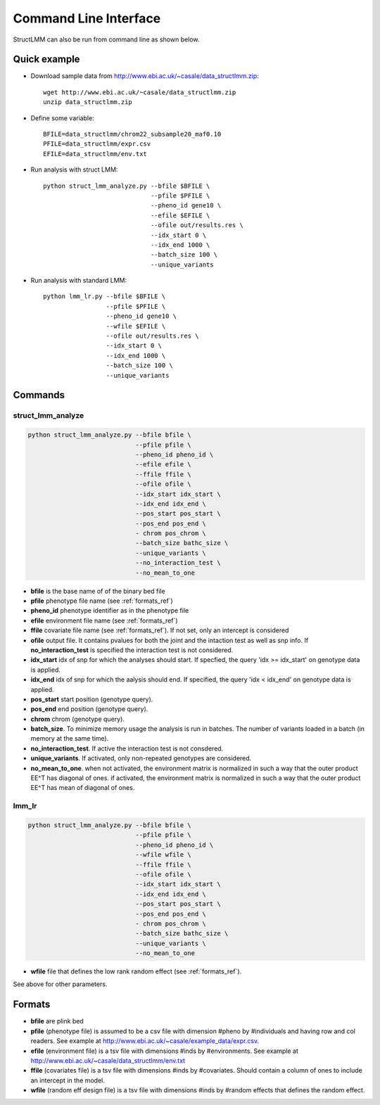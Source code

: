 .. _commandline:

**********************
Command Line Interface 
**********************

StructLMM can also be run from command line as shown below.

Quick example
~~~~~~~~~~~~~

* Download sample data from http://www.ebi.ac.uk/~casale/data_structlmm.zip::

    wget http://www.ebi.ac.uk/~casale/data_structlmm.zip
    unzip data_structlmm.zip

* Define some variable::

    BFILE=data_structlmm/chrom22_subsample20_maf0.10
    PFILE=data_structlmm/expr.csv
    EFILE=data_structlmm/env.txt

* Run analysis with struct LMM::

    python struct_lmm_analyze.py --bfile $BFILE \
                                 --pfile $PFILE \
                                 --pheno_id gene10 \
                                 --efile $EFILE \
                                 --ofile out/results.res \
                                 --idx_start 0 \
                                 --idx_end 1000 \
                                 --batch_size 100 \
                                 --unique_variants

* Run analysis with standard LMM::

    python lmm_lr.py --bfile $BFILE \
                     --pfile $PFILE \
                     --pheno_id gene10 \
                     --wfile $EFILE \
                     --ofile out/results.res \
                     --idx_start 0 \
                     --idx_end 1000 \
                     --batch_size 100 \
                     --unique_variants



Commands 
~~~~~~~~

**struct_lmm_analyze**
^^^^^^^^^^^^^^^^^^^^^^

.. code-block:: bash

  python struct_lmm_analyze.py --bfile bfile \
                               --pfile pfile \
                               --pheno_id pheno_id \
                               --efile efile \
                               --ffile ffile \
                               --ofile ofile \
                               --idx_start idx_start \
                               --idx_end idx_end \
                               --pos_start pos_start \
                               --pos_end pos_end \
                               - chrom pos_chrom \
                               --batch_size bathc_size \
                               --unique_variants \
                               --no_interaction_test \
                               --no_mean_to_one


* **bfile** is the base name of of the binary bed file
* **pfile** phenotype file name (see :ref:`formats_ref`) 
* **pheno_id** phenotype identifier as in the phenotype file 
* **efile** environment file name (see :ref:`formats_ref`) 
* **ffile** covariate file name (see :ref:`formats_ref`).
  If not set, only an intercept is considered
* **ofile** output file. It contains pvalues for both the joint
  and the intaction test as well as snp info.
  If **no_interaction_test** is specified the interaction test
  is not considered.
* **idx_start** idx of snp for which the analyses should start.
  If specfied, the query 'idx >= idx_start' on genotype data is applied.
* **idx_end** idx of snp for which the aalysis should end.
  If specified, the query 'idx < idx_end' on genotype data is applied.
* **pos_start** start position (genotype query).
* **pos_end** end position (genotype query).
* **chrom** chrom (genotype query).
* **batch_size**. To minimize memory usage the analysis is run in batches.
  The number of variants loaded in a batch (in memory at the same time).
* **no_interaction_test**. If active the interaction test is not consdered.
* **unique_variants**. If activated, only non-repeated genotypes are considered.
* **no_mean_to_one**. 
  when not activated, the environment matrix is normalized in such
  a way that the outer product EE^T has diagonal of ones.
  if activated, the environment matrix is normalized in such
  a way that the outer product EE^T has mean of diagonal
  of ones.

**lmm_lr**
^^^^^^^^^^

.. code-block:: bash

  python struct_lmm_analyze.py --bfile bfile \
                               --pfile pfile \
                               --pheno_id pheno_id \
                               --wfile wfile \
                               --ffile ffile \
                               --ofile ofile \
                               --idx_start idx_start \
                               --idx_end idx_end \
                               --pos_start pos_start \
                               --pos_end pos_end \
                               - chrom pos_chrom \
                               --batch_size bathc_size \
                               --unique_variants \
                               --no_mean_to_one


* **wfile** file that defines the low rank random effect (see :ref:`formats_ref`).

See above for other parameters.

.. _formats_ref:

Formats
~~~~~~~

* **bfile** are plink bed
* **pfile** (phenotype file) is assumed to be a csv file with dimension #pheno by #individuals and
  having row and col readers.
  See example at http://www.ebi.ac.uk/~casale/example_data/expr.csv.
* **efile** (environment file) is a tsv file with dimensions #inds by #environments.
  See example at http://www.ebi.ac.uk/~casale/data_structlmm/env.txt
* **ffile** (covariates file) is a tsv file with dimensions #inds by #covariates.
  Should contain a column of ones to include an intercept in the model.
* **wfile** (random eff design file) is a tsv file with dimensions #inds by #random effects that defines the random effect.

